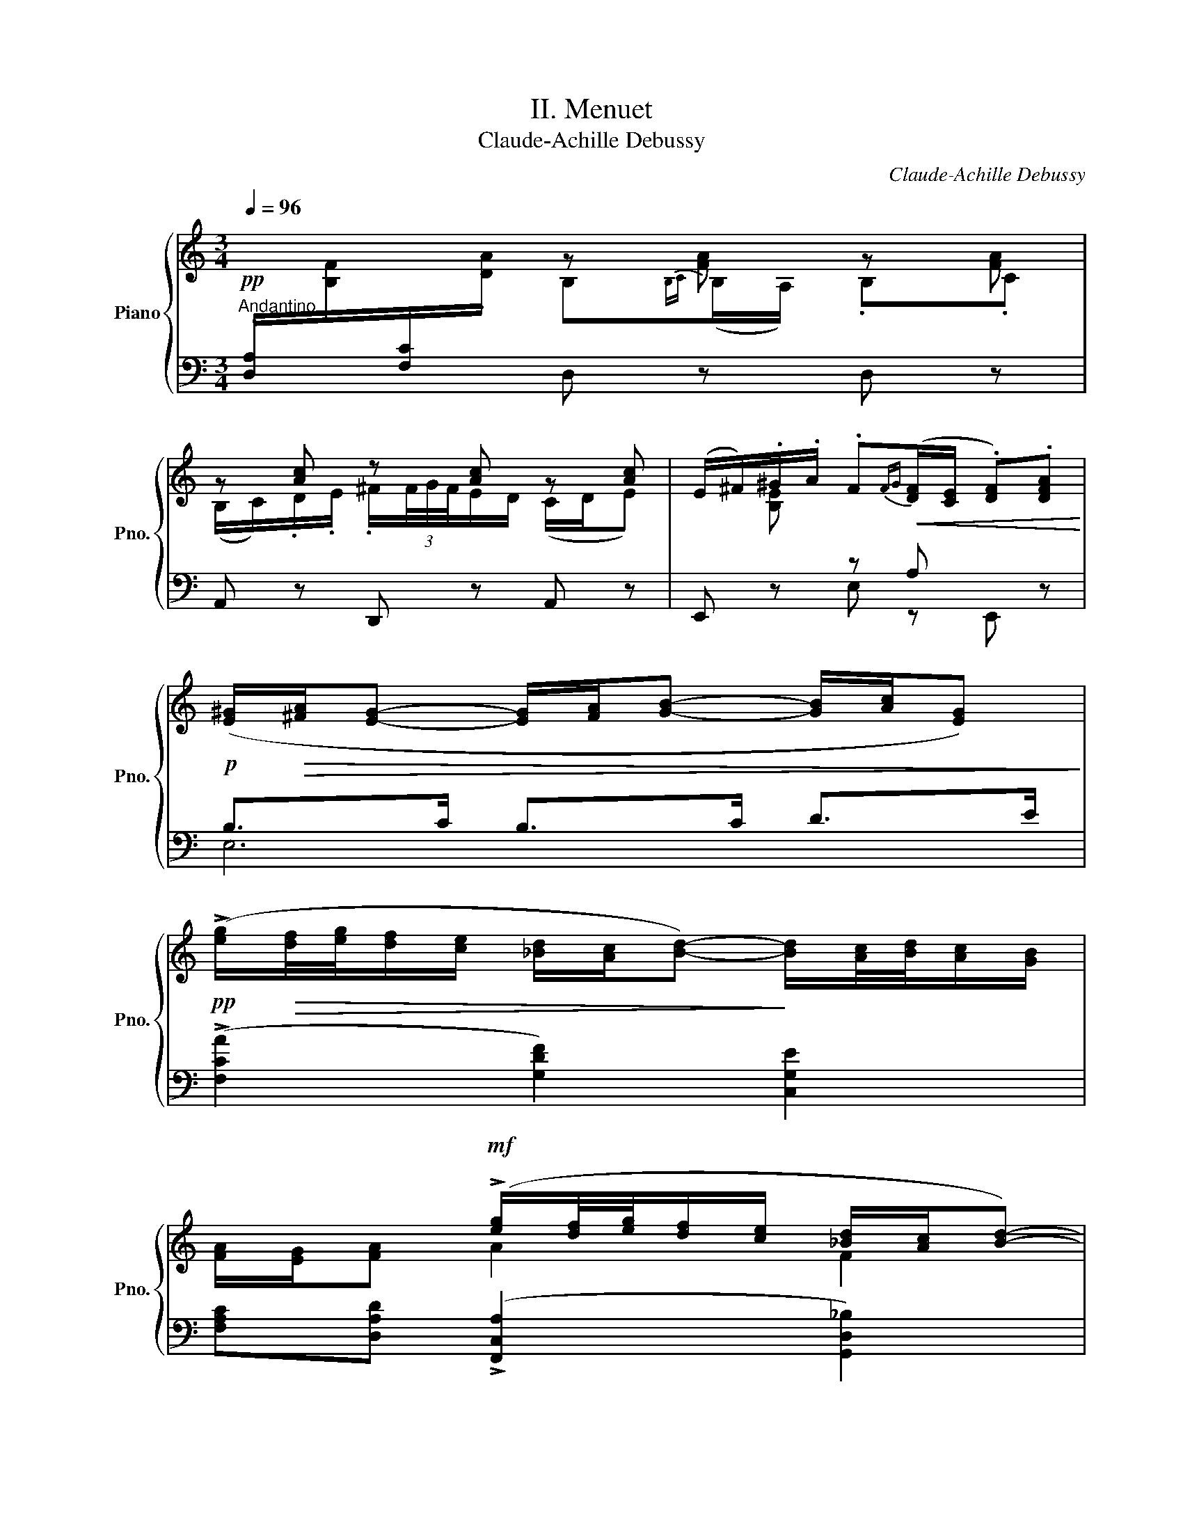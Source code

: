 X:1
T:II. Menuet
T:Claude-Achille Debussy
C:Claude-Achille Debussy
%%score { ( 1 2 6 7 ) | ( 3 4 5 ) }
L:1/8
Q:1/4=96
M:3/4
K:C
V:1 treble nm="Piano" snm="Pno."
V:2 treble 
V:6 treble 
V:7 treble 
V:3 bass 
V:4 bass 
V:5 bass 
V:1
"^Andantino"!pp![I:staff +1] .[D,A,]/[I:staff -1].[B,F]/[I:staff +1].[F,C]/[I:staff -1].[DA]/ z [FA] z [FA] | %1
 z [Ac] z [Ac] z [Ac] | (E/^F/).^G/.A/ .F!<(!{FG}([DF]/[CE]/ .[DF]).[DFA]!<)! | %3
!p! ([E^G]/!>(![^FA]/[EG]- [EG]/[FA]/[GB]- [GB]/[Ac]/[EG])!>)! | %4
!pp! (!>![eg]/!>(![df]/4[eg]/4[df]/[ce]/ [_Bd]/[Ac]/[Bd]-)!>)! [Bd]/[Ac]/4[Bd]/4[Ac]/[GB]/ | %5
 x2!mf! (!>![eg]/[df]/4[eg]/4[df]/[ce]/ [_Bd]/[Ac]/[Bd]-) | %6
"^""_dim." ([Bd]/[Ac]/4[_Bd]/4[Ac]/[GB]/ [FA]/[EG]/[FA]-) A/G/A- | %7
!<(! (A/G/A- A/=B/d/!<)!B/!>(! A/B/E/G/)!>)! | (A/!<(!G/A A/B/d/!<)!B/!>(! A/B/A/F/)!>)! | [CE]6 | %10
 [DE]6 |!pp! z [FA] z [FA] z [FA] | z [Ac] z [Ac] z [Ac] | A/B/c/d/"_poco cresc." B{Bc}B/A/ Bc | %14
 .B/.c/.d/e/ ^f/(3(f/4g/4f/4e/d/) (c/d/e-) | e"_dim." x (A/B/c-) (c"_molto"_A-) | (A E3-) E2 | %17
!p! z .[CEA]/.[B,DE]/ .[B,DE]/.[CEA]/.[CEA]/.[B,DE]/ .[B,DE]/.[CEA]/.[DGB] | %18
 [Aa]!p! .[CEA]/.[B,DE]/ .[B,DE]/.[CEA]/.[CEA]/.[B,DE]/ .[B,DE]/.[CEA]/.[DGB] | %19
!f! [cc']!p! .[EGc]/.[DFG]/ .[DFG]/.[EGc]/.[EGc]/.[DFG]/ .[DFG]/.[EGc]/.[F_Bd] | %20
 [cc']!p! .[EGc]/.[DFG]/ .[DFG]/.[EGc]/.[EGc]/.[DFG]/ .[DFG]/.[EGc]/!>![F_Bd] | %21
 (_e/d/e-) (e/d/e-) (e/d/e-) |"^" (e/"_dim."d/_e/g/ d4) | (d/c/"_più dim."d-) (d/c/d-) (d/c/d-) | %24
 (d/c/d/f/ _B4-) |"^""^" (B2 A2 G2 | F3 G_Bd | _B2 A2 G2 | F3 G_Bd) | %29
 (ef"_poco a poco cresc." d2 cd | gaae e2) | ef d2 cd |"_più cresc." (gaaee_b) | (_bc'c'aac') | %34
!f! d'd' x4 | ([_bd']/g/[bd']/a/"_dim." [bd']/a/[bd']/e/ [bd']/e/[bd']/e/) | %36
 ([_bd']/e/[bd']/f/ [bd']/d/[bd']/d/ [bd']/c/[bd']/d/) | %37
!p! ([=be']/!<(!e/[Be]/E/) ([Ae]/E/[K:bass][A,E]/E,/) ([A,E]/E,/[A,E]/E,/)!<)! | %38
!>(! ([CE]/E,/[CE]/E,/ [DE]/E,/[CE]/E,/) (FA)!>)! | %39
[K:treble]!p! ([be']/e/[Be]/E/) ([Ae]/E/[K:bass][A,E]/E,/)"_molto" ([A,E]/E,/[A,E]/E,/) | %40
"_dim." ([CE]/E,/[CE]/E,/) ([DE]/E,/[DE]/E,/) (E/E,/E/E,/) | %41
[K:treble]!pp! .A/.B/.c/.d/ B{Bc}B/A/ .B.c | (B/c/d/e/ ^f/)(3((f/4g/4f/4)e/d/ c/d/e) | %43
!pp! a/b/c'/d'/ b{bc'}(b/a/) bc' | b/c'/d'/e'/ ^f'/(3f'/4g'/4f'/4e'/d'/ c'/d'/e'- | %45
!pp! e'/.d'/.b/.a/ .b/.g/.e/.d/ [Ge-]2 | e/.d/.B/.A/ .B/.G/.E/.D/ E2- | %47
 E/.^F/.G/.A/ .E{EF}(E/D/) .E.G | .[DGB].[CEA] z2 z2 | %49
!f! (!>!a/g/4f/4e/4d/4c/4B/4) !>!A2- A/c/B/d/ | c/e/d/f/!>(! e/c/B/G/ FG!>)! | %51
!f! (!>!a/g/4f/4e/4d/4c/4B/4) !>!A2- A/c/B/d/ |!>(! c/e/d/f/ e/c/B/G/ FG!>)! | %53
!f! (!>!g/f/4_e/4d/4c/4_B/4A/4) !>!G2- G/B/A/c/ |!>(! _B/d/c/_e/ d/B/A/F/ _EF!>)! | %55
!f! (!>!g/f/4_e/4d/4c/4_B/4A/4) !>!G2- G/_B/A/c/ |!>(! _B/d/c/_e/ d/B/A/F/ [C_E][DF]!>)! | %57
!p! (([D^F]>[C_EG])) ([DF]>[CEG])!<(! [DF] ([CEA]!<)! |!>(! [_B,DG][A,D^F]/G/!>)! E2 G2) | %59
!<(! ([A,D^F][CA] [EFc]2) ([DGB][FBd]!<)! |!>(! [AB^f]2 [Ge][^Fd] [GB]!>)![EG]) | %61
!p! (([D^F]>[=C_EG])) ([DF]>[CEG]) ([DF][CEA] |!<(! G^F/G/ [G,D=E])([EGB][^CFA][B,EG]!<)! | %63
!<(! [^A,^C^F])([FBd][EG^c][DFB]=Aa)!<)! |!p! a6 | g^f/g/ ([Gde]2 [_Beg]2) | %66
!<(! (^fa!<)! [cfc']2)!>(! (=B-d!>)! |!p!!>(! ^f2 ed[GB][EG])!>)! | %68
 ([B,D^F]2 [^G,^CE][^F,B,D][^E,B,C][B,-C^G-]) |"^" (G!<(!(3^F/^G/A/ F) E2 F!<)! | %70
!p! ([d^f]2 [^ce][Bd]c^g- |"^" g^f"_dim."^gafg) || %72
[K:Eb][K:bass]!mp! [E,G,B,]2[K:treble] !arpeggio!!>![Begb]2[K:bass] !tenuto![E,G,B,]2- | %73
 [E,G,B,]2[K:treble] !arpeggio![Begb]2[K:bass] B,2- | (B,/C/D/E/ C){CD}C/B,/ .C.E | %75
[K:treble] (D/E/F/G/ D/)(D/4E/4D/C/ B,/C/D) | (E/"_poco"F/G/A/ F)"_a"{FG}(F/E/"_poco" FA) | %77
"_cresc." (G/A/B/c/ G/(3F/4G/4F/4E/_D/) (E/F/G-) | (G/A/B/c/ G/(3F/4G/4F/4E/_D/) (E/F/G) || %79
[K:A] (G/A/B/c/"_molto cresc." G/(3F/4G/4F/4E/^D/) (E/F/G-) | (G/A/B/c/) (G/A/B/c/) (d/e/f/g/) | %81
!f!"_très sostenu" (a2 g2 f2 | e3 fac') | a2 g2 f2 | e3 fac' | ([ce]c c2 Ac | %86
 B)([GB]/[=FA]/ B2) (GB) | [ce]c c2 Ac | d4 (Bd) | (fd) d2 (ef | g)(g/f/ g^efg) | (af f2 ac') | %92
!f!!<(! d'6-!<)! |!<(! d'2 e'2 f'2-!<)! | f'6- |!mf! f'2"_dim." d'2!p! f'2 || %96
[K:C]!pp! [ae'a'] ([EA]/D/ .E).E z .[Bgb] | [cgc'] ([Gc]/F/ .[Gc]).[Gc] z .[Bgb] | %98
!pp! [Aea] ([EA]/D/ .[EA]).[EA] z .[Bgb] | [cgc'] ([Gc]/F/ .[Gc]).[Gc] z .[Bgb] | .[Bgb] z z2 z2 | %101
 E2-!ppp!"_glissando" (28:16:14(E/4F/4G/4A/4B/4c/4d/4e/4f/4g/4a/4b/4c'/4d'/4 (20:16:10e'/4!8va(!f'/4g'/4a'/4b'/4c''/4d''/4e''/4f''/4g''/4 | %102
 a'')!8va)! z z2 z2 | .A, z z2 z2 |] %104
V:2
 x2 B,{B,C}(B,/A,/) .B,.C | (B,/C/).D/.E/ .^F/(3F/4G/4F/4E/D/ (C/D/E) | x [B,E] x4 | x6 | x6 | %5
 [FA]/[EG]/[FA] A2 F2 | E2 x2 (F>E) | D6 | D6 | x6 | x6 | .A,/.B,/.C/.D/ .B,{B,C}B,/A,/ .B,.C | %12
 (B,/C/).D/.E/ .^F/(3F/4G/4F/4E/D/ (C/D/E) | z [DF] z [DF] z [DF] | z [DF] x4 | %15
 [Ac]/d/[GBe] ^F[=F_A][EG][^D^F] | [=D=F]^C=CB,[_B,D] z | x6 | x6 | x6 | x6 | _B6 | %22
 c2 (G/A/G/E/) (G/A/G/E/) | A6 | _B2 (F/_E/D/E/) (F/E/D/E/-) | %25
 E/!p!D/"_espress."C/_E/- E/D/C/E/ C/B,/A,/C/- | C/_B,/A,/C/ B,/D/F/D/ G/F/_B/G/ | %27
 _E/D/C/E/- E/D/C/E/ C/_B,/A,/C/- | C/_B,/A,/C/ B,/D/F/D/ G/F/_B/G/ | _B/G/c/A/ B/G/B/G/ B/G/B/G/ | %30
 d/_B/e/c/ e/c/c/A/ c/A/c/A/ | _B/G/c/A/ B/G/B/G/ B/G/B/G/ | d/_B/e/c/ e/c/c/A/ c/A/f/d/ | %33
 f/d/g/e/ g/e/e/c/ e/c/a/e/ | _b/e/b/f/ [bd']/d/[bd']/d/ [bd']/c/[bd']/c/ | x6 | x6 | %37
 x3[K:bass] x3 | x4 [B,D]2 |[K:treble] x3[K:bass] x3 | x6 |[K:treble] [CE] z x2 [CE] z | %42
 [CE] x x4 | d6 | d6 | [dgb] z x2 (cA | [DGB]2) x2 (CA,) | G,6 | x6 | !>!A2 x4 | !>!F6 | !>!A2 x4 | %52
 F6 | !>!G2 x4 | _E6 | !>!G2 x4 | _E6 | x6 | x2 =D2- D/^C/=B,/C/ | x6 | x2 B2 E/D/^C/B,/ | x6 | %62
 [B,D][A,D] x4 | x4 [EG]2 | ([d^f]>[_eg]) ([df]>[eg]) [df][ce] | [_Bd][Ad] x4 | A2 x2 G2- | %67
 [GB]4 x2 | x6 | [B,D]4 x2 | ^G4 [GB]([B-^c] | [Bd]6) ||[K:Eb][K:bass] x2[K:treble] x2[K:bass] x2 | %73
 x4[K:treble][K:bass] [E,G,]2- | [E,G,] z z2 z2 |[K:treble] x6 | _D2 x4 | _D2- D z z2 | _D2 x4 || %79
[K:A] C2- C z z2 | =D2- D z z2 | a/-c/d/a/ g/-B/d/g/ f/-[GB]/d/f/ | e/A/c/e/ [ce]/A/c/A/ f/c/a/f/ | %83
 a/c/d/a/ g/B/d/g/ f/[GB]/d/f/ | e/A/c/e/ [ce]/A/c/A/ f/c/a/f/ | E/F/A/F/ A/F/A/F/ F/D/A/D/ | %86
 G/D/ z G/D/G/D/ G/D/G/D/ | E/^F/A/F/ (A/F/A/F/) F/D/A/F/ | B/F/B/F/ B/F/B/F/ F/D/B/F/ | %89
 d/B/F/B/ d/B/F/B/ c/B/d/B/ | ^e/B/-B e/B/c/B/ d/B/e/B/ | f/c/c/A/ c/A/c/A/ f/c/a/f/ | %92
 [fad']/d/[fa]/d/ [fa]/d/[fa]/d/ [fa]/d/[fa]/d/ | [fa]/d/f/d/ [ad']/e/[ad']/e/ [ad']/f/[ad']/f/ | %94
 [ad']/!>(!f/[ad']/f/ [ad']/f/[ad']/f/ [ad']/f/[ad']/f/!>)! | %95
 [ad']/f/[ad']/f/ [fa]/d/[fa]/d/ [bd']/f/[bd']/f/ ||[K:C] x6 | x6 | x6 | x6 | x6 | %101
 x251/60!8va(! x109/60 | x!8va)! x5 | x6 |] %104
V:3
 x2 D, z D, z | A,, z D,, z A,, z | E,, z z A, x z | B,>C B,>C D>E | %4
 (!>![F,CA]2 [G,DF]2) [C,G,E]2 | [F,A,C][D,A,D] (!>![F,,C,A,]2 [G,,D,_B,]2) | [C,G,C]2 C2 B,2 | %7
 F,4- F,G,/E,/ | F,4- F,>G, | (^G,/^F,/E,/F,/ G,/)[I:staff -1].A,/.B,/.C/ .D/.E/.^F/.^G/ | %10
[I:staff +1] (^G,/^F,/E,/F,/ G,/)[I:staff -1].A,/.B,/.C/ .D/.E/.^F/.^G/ | %11
[I:staff +1] .D,,.[A,,F,] .D,,.[A,,F,] .D,,.[A,,F,] | .D,,.[A,,^F,] .D,,.[A,,F,] .D,,.[A,,F,] | %13
 .D,,.[A,,=F,] .D,,.[A,,F,] .D,,.[A,,F,] | D,, .D/.E/ .^F/(3(F/4G/4F/4E/D/ C/D/E) | %15
 E x A,/B,/C- C_A,- | A, E,3- E,2 | A,,, .A,/.E,/ .E,/.A,/.A,/.E,/ .E,/.A,,/.E,, | %18
 A,,, .A,/.E,/ .E,/.A,/.A,/.E,/ .E,/.A,,/.E,, | C,, .C/.G,/ .G,/.C/.C/.G,/ .G,/.C,/.G,, | %20
 C,, .C/.G,/ .G,/.C/.C/.G,/ .G,/.C/!>!_B, |[K:treble] ([_DF]>[_B,F]) ([DF]>[FA]) ([DF]>[B,F]) | %22
 ([A,G]2[K:bass] [D,A,]4) | ([DF]>[A,=E]) ([DF]>[EG]) ([DF]>[A,E]) | ([G,F]2 [C,G,-]4) | %25
 G,2 F,2 _E,2 | D,3 F,G,_B, | G,2 F,2 _E,2 | D,3 F,G,_B, | z [A,CF] [G,_B,D]2 z2 | %30
 z [CEA][CEA][A,CE] [A,CE]2 | z [A,CF] [G,_B,D]2 x2 | z ([CEA][CEA][A,CE][A,CE][K:treble][DF_B]) | %33
 ([DF_B][EGc][EGc][CEA][CEA][EAc]) |[K:bass] z (F D2 CD) |[K:treble] (GAAE E2) | %36
[K:bass] z (F D2 CD) | ([E,,,E,,]2 [F,,,F,,]2 [G,,,G,,]2 | %38
 [A,,,A,,]2 [B,,,B,,][A,,,A,,] [G,,,G,,][F,,,F,,]) | ([E,,,E,,]2 [F,,,F,,]2 [G,,,G,,]2 | %40
 [A,,,A,,]2 [B,,,B,,]2 [C,,C,]2) | !arpeggio![D,,A,,^F,] z z2 !arpeggio![D,,A,,F,] z | %42
 !arpeggio![D,,A,,^F,] z .A z .D z |[K:treble] (=F6 | ^F2 A2)[K:bass] .D, z | %45
[K:treble] !arpeggio![G,DB] z z2[K:bass] [C,G,E]2 | !arpeggio![G,,D,B,]2 z2 C,2- | (C,4 B,,2) | %48
 [A,,,A,,] z A,E, .A,,.G,, | x2[I:staff -1] A/[I:staff +1]G/4F/4E/4D/4C/4B,/4 (A,G, | %50
 A,B,CD B,A,/G,/) | x2[I:staff -1] A/[I:staff +1]G/4F/4E/4D/4C/4B,/4 A,G, | (A,B,CD B,A,/G,/) | %53
 x2[I:staff -1] G/[I:staff +1]F/4_E/4D/4C/4_B,/4A,/4 G,F, | (G,A,_B,C A,G,/F,/) | %55
 x2[I:staff -1] G/[I:staff +1]F/4_E/4D/4C/4_B,/4A,/4 G,F, | (G,A,_B,C A,G,/F,/) | %57
 ([D,A,]>A,,) ([D,A,]>A,,) [D,A,] (^F,, | G,,A,, _B,,2 A,,2) | D,4 !arpeggio![G,,D,B,]2 | %60
 !arpeggio![E,,B,,G,]4 A,,2 | ([D,A,]>A,,) ([D,A,]>A,,) ([D,A,](^F,,) | G,,A,,B,,)(^C,D,E, | %63
 ^F,)(G,=A,B, ^C2) | .[DA].A,.D,.A,.D ([^F,C_EA] | [G,_B,DG][A,D^F]) ([B,DE]2 [^CEG]2) | %66
 [D^F]4 =B,2- | B,4 ^C2 | (^G,,2 A,,B,,^C,^D,/^E,/) | (^F,2 ^G,2 A,2) | (B,2 ^CDE^E | ^F6) || %72
[K:Eb] [B,,,B,,]2 !arpeggio![G,B,EG]2 (!tenuto!B,,2 | %73
 !tenuto![B,,,B,,]2) !arpeggio![G,B,EG]2 (!tenuto!B,,2 | [B,,,B,,]) z [E,G,] z[K:treble] [Gce] z | %75
[K:bass] [B,,,B,,] z [D,G,B,] z[K:treble] [GBd] z |[K:bass] (G,2 _A,2)[K:treble] [A_df] z | %77
[K:bass] [B,,E,]2[K:treble] [_de] z[K:bass] E,2- | E,2[K:treble] [_de] z[K:bass] E,2 || %79
[K:A] [F,,E,]2[K:treble] [ce] z[K:bass] E,2- | E, z[K:treble] [de] z[K:bass] !>!E,2 | %81
{/E,,} ([CDA]2 [B,DG]2 [G,DF]2) | ([A,CE]3[K:treble] [A,CF][CFA][FAc]) | ([CDA]2 [B,DG]2 [G,DF]2 | %84
[K:bass] [A,CE]2) z (F,A,C) | z (C [F,A,C]2 A,,2) | z ([G,B,]/[=F,A,]/ [D,G,B,]2 G,,2) | %87
 z (C [F,A,C]2 A,,2) | !tenuto![B,,,B,,]2 !tenuto![F,B,D]2 !tenuto![A,,,A,,]2 | z (D D2 CD) | %90
 z[K:treble] ([^EG]/[^DF]/ [EG][CE][DF][EG]) |[K:bass] z (F [A,CF]2 [F,A,C]2) | %92
 z ([D,F,A,] [F,A,D]2 [A,DF][DFA] | [DFA]6) | z ([D,F,A,] [F,A,D]2 [A,DF][DFA]) | %95
 [DFA]2 z2 .[B,DFB] z ||[K:C] [A,,,E,,A,,] ([A,C]/[E,B,]/ .[A,C]).[A,C] z .[G,,D,G,] | %97
 [C,,G,,C,] ([CE]/[G,D]/ .[CE]).[CE] z .[G,,D,G,] | %98
 [A,,E,A,] ([A,C]/[E,B,]/ .[A,C]).[A,C] z .[G,,D,G,] | %99
 [C,,G,,C,] ([CE]/[G,D]/ .[CE]).[CE] z .[E,B,E] | .[E,B,E] z !>!E,, z !>!E, z | z2 C,, z B,,, z | %102
 A,,, z z2 z2 | .[A,,,A,,] z z2 z2 |] %104
V:4
 x6 | x6 | x2 E, z E,, x | E,6 | x6 | x6 | x2 F,>E, (D,>C,) | (B,,>A,, G,,>A,, B,,2) | %8
 (B,,>A,, G,,>A,, B,,2) | C,4 x2 | B,,4 x2 | x6 | x6 | x6 | x6 | %15
 [A,C]/D/[G,B,E] ^F,[=F,_A,] E,[^D,^F,] | [=D,=F,]^C,=C,B,, [_B,,D,]E,, | x6 | x6 | x6 | x6 | %21
[K:treble] x6 | x2[K:bass] x4 | x6 | x6 | F,,6- | F,,6 | F,,6- | F,,6 | (G,,3 F,,E,,D,, | C,,6) | %31
 (G,,3 F,,E,,D,, | C,,6-)[K:treble] | [xA,]6 |[K:bass] [_B,,,F,,]6 |[K:treble] [_B,D]6 | %36
[K:bass] x2 [F,_B,]4 | x6 | x6 | x6 | x6 | x6 | x6 |[K:treble] [CD]6- | [CD]4[K:bass] x2 | %45
[K:treble] x4[K:bass] x2 | x z x2 (A,,^F,,) | E,,6 | x6 | [F,,,F,,]6 | x6 | [F,,,F,,]6 | x6 | %53
 [_E,,,_E,,]6 | x6 | [_E,,,_E,,]6 | x6 | x6 | x6 | x6 | x6 | x6 | x6 | x6 | x6 | x6 | z2 A,2 G,2 | %67
 [A,,E,]6 | x6 | x6 | x6 | x6 ||[K:Eb] x6 | x6 | x4[K:treble] x2 |[K:bass] x4[K:treble] x2 | %76
[K:bass] B,,6[K:treble] |[K:bass] x2[K:treble] x2[K:bass] x2 | B,,2[K:treble] x4[K:bass] || %79
[K:A] x2[K:treble] x2[K:bass] x2 | E,, x[K:treble] x4[K:bass] | x6 | z2 E,,4[K:treble] | x6 | %84
[K:bass] x2 E,,4 | [D,,A,,]6 | [G,,,G,,]2 x4 | !tenuto![D,,A,,]2 x4 | x6 | %89
 !tenuto![^G,,,^G,,]2 [G,B,]4 | [C,,C,]2[K:treble] B,4 |[K:bass] !tenuto![F,,C,]2 x4 | [D,,A,,]6 | %93
 x6 | [B,,,B,,]6 | x6 ||[K:C] x6 | x6 | x6 | x6 | x6 | x6 | x6 | x6 |] %104
V:5
 x6 | x6 | x6 | x6 | x6 | x6 | x6 | x6 | x6 | x6 | x6 | x6 | x6 | x6 | x6 | x6 | x6 | x6 | x6 | %19
 x6 | x6 |[K:treble] x6 | x2[K:bass] x4 | x6 | x6 | x6 | x6 | x6 | x6 | x6 | x6 | x6 | %32
 x5[K:treble] x | x6 |[K:bass] x6 |[K:treble] x6 |[K:bass] [_B,,,F,,]6 | x6 | x6 | x6 | x6 | x6 | %42
 x6 |[K:treble] x6 | x4[K:bass] x2 |[K:treble] x4[K:bass] x2 | x6 | x6 | x6 | x6 | x6 | x6 | x6 | %53
 x6 | x6 | x6 | x6 | x6 | x6 | x6 | x6 | x6 | x6 | x6 | x6 | x6 | x6 | x6 | x6 | x6 | x6 | x6 || %72
[K:Eb] x6 | x6 | x4[K:treble] x2 |[K:bass] x4[K:treble] x2 |[K:bass] x4[K:treble] x2 | %77
[K:bass] x2[K:treble] x2[K:bass] x2 | x2[K:treble] x2[K:bass] x2 || %79
[K:A] x2[K:treble] x2[K:bass] x2 | x2[K:treble] x2[K:bass] x2 | x6 | x3[K:treble] x3 | x6 | %84
[K:bass] x6 | x6 | x6 | x6 | x6 | x6 | x[K:treble] x5 |[K:bass] x6 | x6 | x6 | x6 | x6 ||[K:C] x6 | %97
 x6 | x6 | x6 | x6 | x6 | x6 | x6 |] %104
V:6
 x6 | x6 | x6 | x6 | x6 | x6 | x6 | x6 | x6 | x6 | x6 | x6 | x6 | x6 | x6 | x6 | x6 | x6 | x6 | %19
 x6 | x6 | x6 | x6 | x6 | x6 | x6 | x6 | x6 | x6 | x6 | x6 | x6 | x6 | x6 | x6 | x6 | x6 | %37
 x3[K:bass] x3 | x6 |[K:treble] x3[K:bass] x3 | x6 |[K:treble] x6 | x6 | x6 | x6 | x6 | x6 | x6 | %48
 x6 | x6 | x4 DE | x6 | x4 DE | x6 | x4 CD | x6 | x6 | x6 | x2 G,4 | x6 | x6 | x6 | x6 | x6 | x6 | %65
 x6 | x6 | x6 | x6 | x6 | x6 | x6 ||[K:Eb][K:bass] x2[K:treble] x2[K:bass] x2 | %73
 x2[K:treble] x2[K:bass] x2 | x6 |[K:treble] x6 | x6 | x6 | x6 ||[K:A] x6 | x6 | x6 | x6 | x6 | %84
 x6 | x6 | x6 | x6 | x6 | x6 | x6 | x6 | x6 | x6 | x6 | x6 ||[K:C] x6 | x6 | x6 | x6 | x6 | %101
 x251/60!8va(! x109/60 | x!8va)! x5 | x6 |] %104
V:7
 x6 | x6 | x6 | x6 | x6 | x6 | x6 | x6 | x6 | x6 | x6 | x6 | x6 | x6 | x6 | x6 | x6 | x6 | x6 | %19
 x6 | x6 | x6 | x6 | x6 | x6 | x6 | x6 | x6 | x6 | x6 | x6 | x6 | x6 | x6 | x6 | x6 | x6 | %37
 x3[K:bass] x3 | x6 |[K:treble] x3[K:bass] x3 | x6 |[K:treble] x6 | x6 | x6 | x6 | x6 | x6 | x6 | %48
 x6 | x6 | x6 | x6 | x6 | x6 | x6 | x6 | x6 | x6 | x6 | x6 | x6 | x6 | x6 | x6 | x4 x a | x6 | x6 | %67
 x6 | x6 | x6 | x6 | x6 ||[K:Eb][K:bass] x2[K:treble] x2[K:bass] x2 | x2[K:treble] x2[K:bass] x2 | %74
 x6 |[K:treble] x6 | x6 | x6 | x6 ||[K:A] x6 | x6 | x6 | x6 | x6 | x6 | x6 | x6 | x6 | x6 | x6 | %90
 x6 | x6 | x6 | x6 | x6 | x6 ||[K:C] x6 | x6 | x6 | x6 | x6 | x251/60!8va(! x109/60 | x!8va)! x5 | %103
 x6 |] %104


